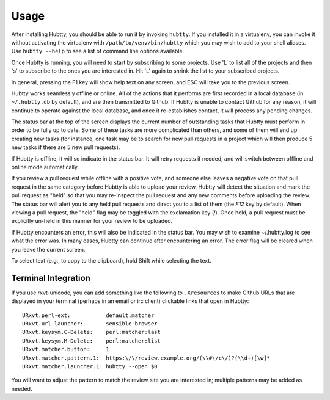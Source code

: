 Usage
-----

After installing Hubtty, you should be able to run it by invoking
``hubtty``.  If you installed it in a virtualenv, you can invoke it
without activating the virtualenv with ``/path/to/venv/bin/hubtty``
which you may wish to add to your shell aliases.  Use ``hubtty
--help`` to see a list of command line options available.

Once Hubtty is running, you will need to start by subscribing to some
projects.  Use 'L' to list all of the projects and then 's' to
subscribe to the ones you are interested in.  Hit 'L' again to shrink
the list to your subscribed projects.

In general, pressing the F1 key will show help text on any screen, and
ESC will take you to the previous screen.

Hubtty works seamlessly offline or online.  All of the actions that it
performs are first recorded in a local database (in ``~/.hubtty.db``
by default), and are then transmitted to Github.  If Hubtty is unable
to contact Github for any reason, it will continue to operate against
the local database, and once it re-establishes contact, it will
process any pending changes.

The status bar at the top of the screen displays the current number of
outstanding tasks that Hubtty must perform in order to be fully up to
date.  Some of these tasks are more complicated than others, and some
of them will end up creating new tasks (for instance, one task may be
to search for new pull requests in a project which will then produce
5 new tasks if there are 5 new pull requests).

If Hubtty is offline, it will so indicate in the status bar.  It will
retry requests if needed, and will switch between offline and online
mode automatically.

If you review a pull request while offline with a positive vote, and someone
else leaves a negative vote on that pull request in the same category before
Hubtty is able to upload your review, Hubtty will detect the situation
and mark the pull request as "held" so that you may re-inspect the pull request
and any new comments before uploading the review.  The status bar will
alert you to any held pull requests and direct you to a list of them (the
`F12` key by default).  When viewing a pull request, the "held" flag may be
toggled with the exclamation key (`!`).  Once held, a pull request must be
explicitly un-held in this manner for your review to be uploaded.

If Hubtty encounters an error, this will also be indicated in the
status bar.  You may wish to examine ~/.hubtty.log to see what the
error was.  In many cases, Hubtty can continue after encountering an
error.  The error flag will be cleared when you leave the current
screen.

To select text (e.g., to copy to the clipboard), hold Shift while
selecting the text.

Terminal Integration
~~~~~~~~~~~~~~~~~~~~

If you use rxvt-unicode, you can add something like the following to
``.Xresources`` to make Github URLs that are displayed in your
terminal (perhaps in an email or irc client) clickable links that open
in Hubtty::

  URxvt.perl-ext:           default,matcher
  URxvt.url-launcher:       sensible-browser
  URxvt.keysym.C-Delete:    perl:matcher:last
  URxvt.keysym.M-Delete:    perl:matcher:list
  URxvt.matcher.button:     1
  URxvt.matcher.pattern.1:  https:\/\/review.example.org/(\\#\/c\/)?(\\d+)[\w]*
  URxvt.matcher.launcher.1: hubtty --open $0

You will want to adjust the pattern to match the review site you are
interested in; multiple patterns may be added as needed.
